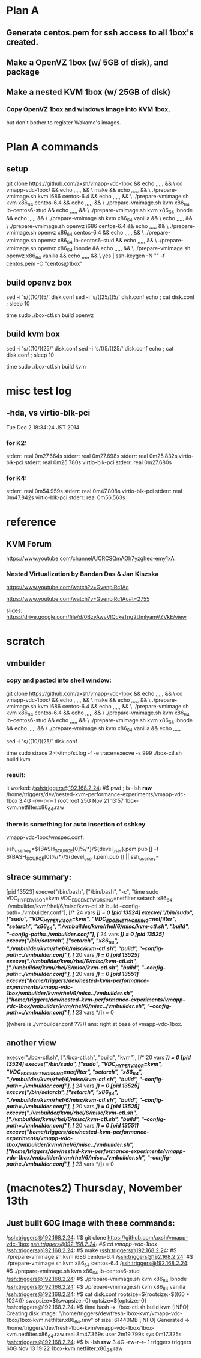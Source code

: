 

* Plan A
** Generate centos.pem for ssh access to all 1box's created.

** Make a OpenVZ 1box (w/ 5GB of disk), and package

** Make a nested KVM 1box (w/ 25GB of disk)

*** Copy OpenVZ 1box and windows image into KVM 1box,
    but don't bother to register Wakame's images.

* Plan A commands

** setup
git clone https://github.com/axsh/vmapp-vdc-1box && echo ,,,,, && \
cd vmapp-vdc-1box/ && echo ,,,,, && \
make && echo ,,,,, && \
./prepare-vmimage.sh kvm i686 centos-6.4 && echo ,,,,, && \
./prepare-vmimage.sh kvm x86_64 centos-6.4 && echo ,,,,, && \
./prepare-vmimage.sh kvm x86_64 lb-centos6-stud && echo ,,,,, && \
./prepare-vmimage.sh kvm x86_64 lbnode && echo ,,,,, && \
./prepare-vmimage.sh kvm x86_64 vanilla && \
echo ,,,,, && \
./prepare-vmimage.sh openvz i686 centos-6.4 && echo ,,,,, && \
./prepare-vmimage.sh openvz x86_64 centos-6.4 && echo ,,,,, && \
./prepare-vmimage.sh openvz x86_64 lb-centos6-stud && echo ,,,,, && \
./prepare-vmimage.sh openvz x86_64 lbnode && echo ,,,,, && \
./prepare-vmimage.sh openvz x86_64 vanilla && echo ,,,,, && \
yes | ssh-keygen -N "" -f centos.pem -C "centos@1box"

** build openvz box

sed -i 's/((10/((5/' disk.conf
sed -i 's/((25/((5/' disk.conf
echo ; cat disk.conf ; sleep 10

time sudo ./box-ctl.sh build openvz



** build kvm box

sed -i 's/((10/((25/' disk.conf
sed -i 's/((5/((25/' disk.conf
echo ; cat disk.conf ; sleep 10

time sudo ./box-ctl.sh build kvm

* misc test log

** -hda, vs virtio-blk-pci
Tue Dec  2 18:34:24 JST 2014

*** for K2:
stderr: real	0m27.664s
stderr: real	0m27.698s
stderr: real	0m25.832s virtio-blk-pci
stderr: real	0m25.780s virtio-blk-pci
stderr: real	0m27.680s

*** for K4:
stderr: real	0m54.959s
stderr: real	0m47.808s virtio-blk-pci
stderr: real	0m47.842s virtio-blk-pci
stderr: real	0m56.563s


* reference
** KVM Forum
https://www.youtube.com/channel/UCRCSQmAOh7yzgheq-emy1xA

*** Nested Virtualization by Bandan Das & Jan Kiszska
https://www.youtube.com/watch?v=GvenpiRc1Ac

https://www.youtube.com/watch?v=GvenpiRc1Ac#t=2755

slides:
https://drive.google.com/file/d/0BzyAwvVlQckeTng2UmlyamVZVkE/view


* scratch
** vmbuilder 
*** copy and pasted into shell window:

git clone https://github.com/axsh/vmapp-vdc-1box && echo ,,,,, && \
cd vmapp-vdc-1box/ && echo ,,,,, && \
make && echo ,,,,, && \
./prepare-vmimage.sh kvm i686 centos-6.4 && echo ,,,,, && \
./prepare-vmimage.sh kvm x86_64 centos-6.4 && echo ,,,,, && \
./prepare-vmimage.sh kvm x86_64 lb-centos6-stud && echo ,,,,, && \
./prepare-vmimage.sh kvm x86_64 lbnode && echo ,,,,, && \
./prepare-vmimage.sh kvm x86_64 vanilla && echo ,,,,,

sed -i 's/((10/((25/' disk.conf

time sudo strace 2>>/tmp/st.log -f -e trace=execve -s 999 ./box-ctl.sh build kvm

*** result:
it worked:
/ssh:triggers@192.168.2.24: #$ pwd ; ls -lsh *raw*
/home/triggers/dev/nested-kvm-performance-experiments/vmapp-vdc-1box
3.4G -rw-r--r-- 1 root root 25G Nov 21 13:57 1box-kvm.netfilter.x86_64.raw

*** there is something for auto insertion of sshkey
vmapp-vdc-1box/vmspec.conf:

# $ yes | ssh-keygen -N "" -f centos.pem -C "centos@1box"
ssh_user_key=${BASH_SOURCE[0]%/*}/${devel_user}.pem.pub
[[ -f ${BASH_SOURCE[0]%/*}/${devel_user}.pem.pub ]] || ssh_user_key=


** strace summary:

[pid 13523] execve("/bin/bash", ["/bin/bash", "-c", "time sudo VDC_HYPERVISOR=kvm VDC_EDGE_NETWORKING=netfilter setarch x86_64 ./vmbuilder/kvm/rhel/6/misc/kvm-ctl.sh build --config-path=./vmbuilder.conf"], [/* 24 vars */]) = 0
[pid 13524] execve("/bin/sudo", ["sudo", "VDC_HYPERVISOR=kvm", "VDC_EDGE_NETWORKING=netfilter", "setarch", "x86_64", "./vmbuilder/kvm/rhel/6/misc/kvm-ctl.sh", "build", "--config-path=./vmbuilder.conf"], [/* 24 vars */]) = 0
[pid 13525] execve("/bin/setarch", ["setarch", "x86_64", "./vmbuilder/kvm/rhel/6/misc/kvm-ctl.sh", "build", "--config-path=./vmbuilder.conf"], [/* 20 vars */]) = 0
[pid 13525] execve("./vmbuilder/kvm/rhel/6/misc/kvm-ctl.sh", ["./vmbuilder/kvm/rhel/6/misc/kvm-ctl.sh", "build", "--config-path=./vmbuilder.conf"], [/* 20 vars */]) = 0
[pid 13551] execve("/home/triggers/dev/nested-kvm-performance-experiments/vmapp-vdc-1box/vmbuilder/kvm/rhel/6/misc/../vmbuilder.sh", ["/home/triggers/dev/nested-kvm-performance-experiments/vmapp-vdc-1box/vmbuilder/kvm/rhel/6/misc/../vmbuilder.sh", "--config-path=./vmbuilder.conf"], [/* 23 vars */]) = 0

((where is ./vmbuilder.conf ???))
ans: right at base of vmapp-vdc-1box.

** another view
execve("./box-ctl.sh", ["./box-ctl.sh", "build", "kvm"], [/* 20 vars */]) = 0
[pid 13524] execve("/bin/sudo", ["sudo", "VDC_HYPERVISOR=kvm", "VDC_EDGE_NETWORKING=netfilter", "setarch", "x86_64", "./vmbuilder/kvm/rhel/6/misc/kvm-ctl.sh", "build", "--config-path=./vmbuilder.conf"], [/* 24 vars */]) = 0
[pid 13525] execve("/bin/setarch", ["setarch", "x86_64", "./vmbuilder/kvm/rhel/6/misc/kvm-ctl.sh", "build", "--config-path=./vmbuilder.conf"], [/* 20 vars */]) = 0
[pid 13525] execve("./vmbuilder/kvm/rhel/6/misc/kvm-ctl.sh", ["./vmbuilder/kvm/rhel/6/misc/kvm-ctl.sh", "build", "--config-path=./vmbuilder.conf"], [/* 20 vars */]) = 0
[pid 13551] execve("/home/triggers/dev/nested-kvm-performance-experiments/vmapp-vdc-1box/vmbuilder/kvm/rhel/6/misc/../vmbuilder.sh", ["/home/triggers/dev/nested-kvm-performance-experiments/vmapp-vdc-1box/vmbuilder/kvm/rhel/6/misc/../vmbuilder.sh", "--config-path=./vmbuilder.conf"], [/* 23 vars */]) = 0



* (macnotes2) Thursday, November 13th
** Just built 60G image with these commands:


/ssh:triggers@192.168.2.24: #$ git clone https://github.com/axsh/vmapp-vdc-1box
/ssh:triggers@192.168.2.24: #$ cd vmapp-vdc-1box/
/ssh:triggers@192.168.2.24: #$ make
/ssh:triggers@192.168.2.24: #$ ./prepare-vmimage.sh kvm i686 centos-6.4
/ssh:triggers@192.168.2.24: #$ ./prepare-vmimage.sh kvm x86_64 centos-6.4
/ssh:triggers@192.168.2.24: #$ ./prepare-vmimage.sh kvm x86_64 lb-centos6-stud
/ssh:triggers@192.168.2.24: #$ ./prepare-vmimage.sh kvm x86_64 lbnode
/ssh:triggers@192.168.2.24: #$ ./prepare-vmimage.sh kvm x86_64 vanilla
/ssh:triggers@192.168.2.24: #$ cat disk.conf 
rootsize=${rootsize:-$((60 * 1024))}
swapsize=${swapsize:-0}
optsize=${optsize:-0}
/ssh:triggers@192.168.2.24: #$ time bash -x ./box-ctl.sh build kvm
[INFO] Creating disk image: "/home/triggers/dev/fresh-1box-kvm/vmapp-vdc-1box/1box-kvm.netfilter.x86_64.raw" of size: 61440MB
[INFO] Generated => /home/triggers/dev/fresh-1box-kvm/vmapp-vdc-1box/1box-kvm.netfilter.x86_64.raw
real	8m47.369s
user	2m19.799s
sys	0m17.325s
/ssh:triggers@192.168.2.24: #$ ls -lsh *raw*
3.4G -rw-r--r-- 1 triggers triggers 60G Nov 13 19:22 1box-kvm.netfilter.x86_64.raw




